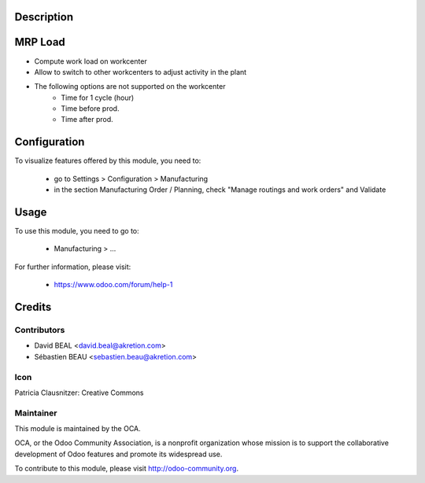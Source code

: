 Description
===========
.. image:: https://img.shields.io/badge/licence-AGPL--3-blue.svg
    :alt: License

MRP Load
========

* Compute work load on workcenter
* Allow to switch to other workcenters to adjust activity in the plant
* The following options are not supported on the workcenter
    * Time for 1 cycle (hour)
    * Time before prod.
    * Time after prod.

Configuration
=============

To visualize features offered by this module, you need to:

 * go to Settings > Configuration > Manufacturing
 * in the section Manufacturing Order / Planning,
   check "Manage routings and work orders" and Validate

Usage
=====

To use this module, you need to go to:

 * Manufacturing > ...

For further information, please visit:

 * https://www.odoo.com/forum/help-1



Credits
=======

Contributors
------------

* David BEAL <david.beal@akretion.com>
* Sébastien BEAU <sebastien.beau@akretion.com>

Icon
----
Patricia Clausnitzer: Creative Commons

Maintainer
----------

.. image:: http://odoo-community.org/logo.png
   :alt: Odoo Community Association
   :target: http://odoo-community.org

This module is maintained by the OCA.

OCA, or the Odoo Community Association, is a nonprofit organization
whose mission is to support the collaborative development of Odoo features
and promote its widespread use.

To contribute to this module, please visit http://odoo-community.org.

